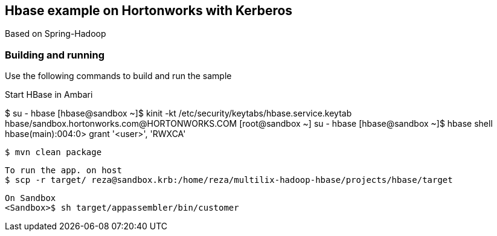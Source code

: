 == Hbase example on Hortonworks with Kerberos

Based on Spring-Hadoop

=== Building and running

Use the following commands to build and run the sample

Start HBase in Ambari 

[root@sandbox ~]#$ su - hbase
[hbase@sandbox ~]$ kinit -kt /etc/security/keytabs/hbase.service.keytab hbase/sandbox.hortonworks.com@HORTONWORKS.COM
[root@sandbox ~]# su - hbase
[hbase@sandbox ~]$ hbase shell
hbase(main):004:0> grant  '<user>', 'RWXCA'


    $ mvn clean package
    
    To run the app. on host
    $ scp -r target/ reza@sandbox.krb:/home/reza/multilix-hadoop-hbase/projects/hbase/target
    
    On Sandbox
    <Sandbox>$ sh target/appassembler/bin/customer